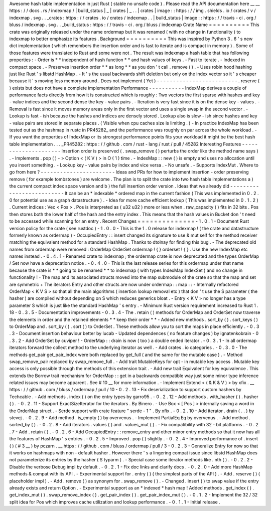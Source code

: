 Awesome
hash
table
implementation
in
just
Rust
(
stable
no
unsafe
code
)
.
Please
read
the
API
documentation
here
__
__
https
:
/
/
docs
.
rs
/
indexmap
/
|
build_status
|
_
|
crates
|
_
.
.
|
crates
|
image
:
:
https
:
/
/
img
.
shields
.
io
/
crates
/
v
/
indexmap
.
svg
.
.
_crates
:
https
:
/
/
crates
.
io
/
crates
/
indexmap
.
.
|
build_status
|
image
:
:
https
:
/
/
travis
-
ci
.
org
/
bluss
/
indexmap
.
svg
.
.
_build_status
:
https
:
/
/
travis
-
ci
.
org
/
bluss
/
indexmap
Crate
Name
=
=
=
=
=
=
=
=
=
=
This
crate
was
originally
released
under
the
name
ordermap
but
it
was
renamed
(
with
no
change
in
functionality
)
to
indexmap
to
better
emphasize
its
features
.
Background
=
=
=
=
=
=
=
=
=
=
This
was
inspired
by
Python
3
.
6
'
s
new
dict
implementation
(
which
remembers
the
insertion
order
and
is
fast
to
iterate
and
is
compact
in
memory
)
.
Some
of
those
features
were
translated
to
Rust
and
some
were
not
.
The
result
was
indexmap
a
hash
table
that
has
following
properties
:
-
Order
is
*
*
independent
of
hash
function
*
*
and
hash
values
of
keys
.
-
Fast
to
iterate
.
-
Indexed
in
compact
space
.
-
Preserves
insertion
order
*
*
as
long
*
*
as
you
don
'
t
call
.
remove
(
)
.
-
Uses
robin
hood
hashing
just
like
Rust
'
s
libstd
HashMap
.
-
It
'
s
the
usual
backwards
shift
deletion
but
only
on
the
index
vector
so
it
'
s
cheaper
because
it
'
s
moving
less
memory
around
.
Does
not
implement
(
Yet
)
-
-
-
-
-
-
-
-
-
-
-
-
-
-
-
-
-
-
-
-
-
-
-
-
-
.
reserve
(
)
exists
but
does
not
have
a
complete
implementation
Performance
-
-
-
-
-
-
-
-
-
-
-
IndexMap
derives
a
couple
of
performance
facts
directly
from
how
it
is
constructed
which
is
roughly
:
Two
vectors
the
first
sparse
with
hashes
and
key
-
value
indices
and
the
second
dense
the
key
-
value
pairs
.
-
Iteration
is
very
fast
since
it
is
on
the
dense
key
-
values
.
-
Removal
is
fast
since
it
moves
memory
areas
only
in
the
first
vector
and
uses
a
single
swap
in
the
second
vector
.
-
Lookup
is
fast
-
ish
because
the
hashes
and
indices
are
densely
stored
.
Lookup
also
is
slow
-
ish
since
hashes
and
key
-
value
pairs
are
stored
in
separate
places
.
(
Visible
when
cpu
caches
size
is
limiting
.
)
-
In
practice
IndexMap
has
been
tested
out
as
the
hashmap
in
rustc
in
PR45282_
and
the
performance
was
roughly
on
par
across
the
whole
workload
.
-
If
you
want
the
properties
of
IndexMap
or
its
strongest
performance
points
fits
your
workload
it
might
be
the
best
hash
table
implementation
.
.
.
_PR45282
:
https
:
/
/
github
.
com
/
rust
-
lang
/
rust
/
pull
/
45282
Interesting
Features
-
-
-
-
-
-
-
-
-
-
-
-
-
-
-
-
-
-
-
-
-
Insertion
order
is
preserved
(
.
swap_remove
(
)
perturbs
the
order
like
the
method
name
says
)
.
-
Implements
.
pop
(
)
-
>
Option
<
(
K
V
)
>
in
O
(
1
)
time
.
-
IndexMap
:
:
new
(
)
is
empty
and
uses
no
allocation
until
you
insert
something
.
-
Lookup
key
-
value
pairs
by
index
and
vice
versa
.
-
No
unsafe
.
-
Supports
IndexMut
.
Where
to
go
from
here
?
-
-
-
-
-
-
-
-
-
-
-
-
-
-
-
-
-
-
-
-
-
-
-
Ideas
and
PRs
for
how
to
implement
insertion
-
order
preserving
remove
(
for
example
tombstones
)
are
welcome
.
The
plan
is
to
split
the
crate
into
two
hash
table
implementations
a
)
the
current
compact
index
space
version
and
b
)
the
full
insertion
order
version
.
Ideas
that
we
already
did
-
-
-
-
-
-
-
-
-
-
-
-
-
-
-
-
-
-
-
-
-
-
-
-
-
-
It
can
be
an
*
indexable
*
ordered
map
in
the
current
fashion
(
This
was
implemented
in
0
.
2
.
0
for
potential
use
as
a
graph
datastructure
)
.
-
Idea
for
more
cache
efficient
lookup
(
This
was
implemented
in
0
.
1
.
2
)
.
Current
indices
:
Vec
<
Pos
>
.
Pos
is
interpreted
as
(
u32
u32
)
more
or
less
when
.
raw_capacity
(
)
fits
in
32
bits
.
Pos
then
stores
both
the
lower
half
of
the
hash
and
the
entry
index
.
This
means
that
the
hash
values
in
Bucket
don
'
t
need
to
be
accessed
while
scanning
for
an
entry
.
Recent
Changes
=
=
=
=
=
=
=
=
=
=
=
=
=
=
-
1
.
0
.
1
-
Document
Rust
version
policy
for
the
crate
(
see
rustdoc
)
-
1
.
0
.
0
-
This
is
the
1
.
0
release
for
indexmap
!
(
the
crate
and
datastructure
formerly
known
as
ordermap
)
-
OccupiedEntry
:
:
insert
changed
its
signature
to
use
&
mut
self
for
the
method
receiver
matching
the
equivalent
method
for
a
standard
HashMap
.
Thanks
to
dtolnay
for
finding
this
bug
.
-
The
deprecated
old
names
from
ordermap
were
removed
:
OrderMap
OrderSet
ordermap
!
{
}
orderset
!
{
}
.
Use
the
new
IndexMap
etc
names
instead
.
-
0
.
4
.
1
-
Renamed
crate
to
indexmap
;
the
ordermap
crate
is
now
deprecated
and
the
types
OrderMap
/
Set
now
have
a
deprecation
notice
.
-
0
.
4
.
0
-
This
is
the
last
release
series
for
this
ordermap
under
that
name
because
the
crate
is
*
*
going
to
be
renamed
*
*
to
indexmap
(
with
types
IndexMap
IndexSet
)
and
no
change
in
functionality
!
-
The
map
and
its
associated
structs
moved
into
the
map
submodule
of
the
crate
so
that
the
map
and
set
are
symmetric
+
The
iterators
Entry
and
other
structs
are
now
under
ordermap
:
:
map
:
:
-
Internally
refactored
OrderMap
<
K
V
S
>
so
that
all
the
main
algorithms
(
insertion
lookup
removal
etc
)
that
don
'
t
use
the
S
parameter
(
the
hasher
)
are
compiled
without
depending
on
S
which
reduces
generics
bloat
.
-
Entry
<
K
V
>
no
longer
has
a
type
parameter
S
which
is
just
like
the
standard
HashMap
'
s
entry
.
-
Minimum
Rust
version
requirement
increased
to
Rust
1
.
18
-
0
.
3
.
5
-
Documentation
improvements
-
0
.
3
.
4
-
The
.
retain
(
)
methods
for
OrderMap
and
OrderSet
now
traverse
the
elements
in
order
and
the
retained
elements
*
*
keep
their
order
*
*
-
Added
new
methods
.
sort_by
(
)
.
sort_keys
(
)
to
OrderMap
and
.
sort_by
(
)
.
sort
(
)
to
OrderSet
.
These
methods
allow
you
to
sort
the
maps
in
place
efficiently
.
-
0
.
3
.
3
-
Document
insertion
behaviour
better
by
lucab
-
Updated
dependences
(
no
feature
changes
)
by
ignatenkobrain
-
0
.
3
.
2
-
Add
OrderSet
by
cuviper
!
-
OrderMap
:
:
drain
is
now
(
too
)
a
double
ended
iterator
.
-
0
.
3
.
1
-
In
all
ordermap
iterators
forward
the
collect
method
to
the
underlying
iterator
as
well
.
-
Add
crates
.
io
categories
.
-
0
.
3
.
0
-
The
methods
get_pair
get_pair_index
were
both
replaced
by
get_full
(
and
the
same
for
the
mutable
case
)
.
-
Method
swap_remove_pair
replaced
by
swap_remove_full
.
-
Add
trait
MutableKeys
for
opt
-
in
mutable
key
access
.
Mutable
key
access
is
only
possible
through
the
methods
of
this
extension
trait
.
-
Add
new
trait
Equivalent
for
key
equivalence
.
This
extends
the
Borrow
trait
mechanism
for
OrderMap
:
:
get
in
a
backwards
compatible
way
just
some
minor
type
inference
related
issues
may
become
apparent
.
See
#
10
__
for
more
information
.
-
Implement
Extend
<
(
&
K
&
V
)
>
by
xfix
.
__
https
:
/
/
github
.
com
/
bluss
/
ordermap
/
pull
/
10
-
0
.
2
.
13
-
Fix
deserialization
to
support
custom
hashers
by
Techcable
.
-
Add
methods
.
index
(
)
on
the
entry
types
by
garro95
.
-
0
.
2
.
12
-
Add
methods
.
with_hasher
(
)
.
hasher
(
)
.
-
0
.
2
.
11
-
Support
ExactSizeIterator
for
the
iterators
.
By
Binero
.
-
Use
Box
<
[
Pos
]
>
internally
saving
a
word
in
the
OrderMap
struct
.
-
Serde
support
with
crate
feature
"
serde
-
1
"
.
By
xfix
.
-
0
.
2
.
10
-
Add
iterator
.
drain
(
.
.
)
by
stevej
.
-
0
.
2
.
9
-
Add
method
.
is_empty
(
)
by
overvenus
.
-
Implement
PartialEq
Eq
by
overvenus
.
-
Add
method
.
sorted_by
(
)
.
-
0
.
2
.
8
-
Add
iterators
.
values
(
)
and
.
values_mut
(
)
.
-
Fix
compatibility
with
32
-
bit
platforms
.
-
0
.
2
.
7
-
Add
.
retain
(
)
.
-
0
.
2
.
6
-
Add
OccupiedEntry
:
:
remove_entry
and
other
minor
entry
methods
so
that
it
now
has
all
the
features
of
HashMap
'
s
entries
.
-
0
.
2
.
5
-
Improved
.
pop
(
)
slightly
.
-
0
.
2
.
4
-
Improved
performance
of
.
insert
(
)
(
#
3
__
)
by
pczarn
.
__
https
:
/
/
github
.
com
/
bluss
/
ordermap
/
pull
/
3
-
0
.
2
.
3
-
Generalize
Entry
for
now
so
that
it
works
on
hashmaps
with
non
-
default
hasher
.
However
there
'
s
a
lingering
compat
issue
since
libstd
HashMap
does
not
parameterize
its
entries
by
the
hasher
(
S
typarm
)
.
-
Special
case
some
iterator
methods
like
.
nth
(
)
.
-
0
.
2
.
2
-
Disable
the
verbose
Debug
impl
by
default
.
-
0
.
2
.
1
-
Fix
doc
links
and
clarify
docs
.
-
0
.
2
.
0
-
Add
more
HashMap
methods
&
compat
with
its
API
.
-
Experimental
support
for
.
entry
(
)
(
the
simplest
parts
of
the
API
)
.
-
Add
.
reserve
(
)
(
placeholder
impl
)
.
-
Add
.
remove
(
)
as
synonym
for
.
swap_remove
(
)
.
-
Changed
.
insert
(
)
to
swap
value
if
the
entry
already
exists
and
return
Option
.
-
Experimental
support
as
an
*
indexed
*
hash
map
!
Added
methods
.
get_index
(
)
.
get_index_mut
(
)
.
swap_remove_index
(
)
.
get_pair_index
(
)
.
get_pair_index_mut
(
)
.
-
0
.
1
.
2
-
Implement
the
32
/
32
split
idea
for
Pos
which
improves
cache
utilization
and
lookup
performance
.
-
0
.
1
.
1
-
Initial
release
.
